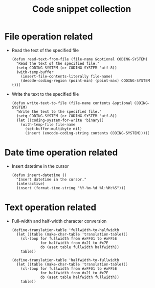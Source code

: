 #+TITLE: Code snippet collection

* Table of Contents                                       :TOC_4_gh:noexport:
- [[#file-operation-related][File operation related]]
- [[#date-time-operation-related][Date time operation related]]
- [[#text-operation-related][Text operation related]]

* File operation related
  + Read the text of the specified file
    #+BEGIN_SRC elisp
      (defun read-text-from-file (file-name &optional CODING-SYSTEM)
        "Read the text of the specified file."
        (setq CODING-SYSTEM (or CODING-SYSTEM 'utf-8))
        (with-temp-buffer
          (insert-file-contents-literally file-name)
          (decode-coding-region (point-min) (point-max) CODING-SYSTEM t)))
    #+END_SRC

  + Write the text to the specified file
    #+BEGIN_SRC elisp
      (defun write-text-to-file (file-name contents &optional CODING-SYSTEM)
        "Write the text to the specified file."
        (setq CODING-SYSTEM (or CODING-SYSTEM 'utf-8))
        (let ((coding-system-for-write 'binary))
          (with-temp-file file-name
            (set-buffer-multibyte nil)
            (insert (encode-coding-string contents CODING-SYSTEM)))))
    #+END_SRC

* Date time operation related
  + Insert datetime in the cursor
    #+BEGIN_SRC elisp
      (defun insert-datetime ()
        "Insert datetime in the cursor."
        (interactive)
        (insert (format-time-string "%Y-%m-%d %l:%M:%S")))
    #+END_SRC

* Text operation related
  + Full-width and half-width character conversion
    #+BEGIN_SRC elisp
      (define-translation-table 'fullwidth-to-halfwidth
        (let ((table (make-char-table 'translation-table)))
          (cl-loop for fullwidth from #xFF01 to #xFF5E
                   for halfwidth from #x21 to #x7E
                   do (aset table fullwidth halfwidth))
          table))

      (define-translation-table 'halfwidth-to-fullwidth
        (let ((table (make-char-table 'translation-table)))
          (cl-loop for fullwidth from #xFF01 to #xFF5E
                   for halfwidth from #x21 to #x7E
                   do (aset table halfwidth fullwidth))
          table))
    #+END_SRC
